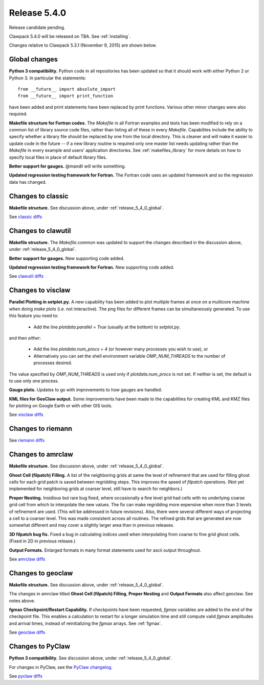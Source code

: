 

.. comment: Change master to v5.4.0 in github links below once release is tagged

.. _release_5_4_0:

==========================
Release 5.4.0
==========================

Release candidate pending.

Clawpack 5.4.0 will be released on TBA.  See :ref:`installing`.

Changes relative to Clawpack 5.3.1 (November 9, 2015) are shown below.

.. _release_5_4_0_global:

Global changes
--------------

**Python 3 compatibility.** Python code in all repositories has been updated so
that it should work with either Python 2 or Python 3.  In particular the
statements::

    from __future__ import absolute_import
    from __future__ import print_function

have been added and print statements have been replaced by print functions.
Various other minor changes were also required.

**Makefile structure for Fortran codes.** 
The `Makefile` in all Fortran examples and tests has been
modified to rely on a common list of library source code files,
rather than listing all of these in every `Makefile`.  Capabilites include
the ability to specify whether a library file should be replaced
by one from the local directory.  This is cleaner and will make it
easier to update code in the future -- if a new library routine is
required only one master list needs updating rather than the
`Makefile` in every example and users' application directories.
See :ref:`makefiles_library` for more details on how to specify
local files in place of default library files.

**Better support for gauges.**
@mandli will write something.

**Updated regression testing framework for Fortran.**
The Fortran code uses an updated framework and so the regression data has
changed.

Changes to classic
------------------

**Makefile structure.** See discussion above, under
:ref:`release_5_4_0_global`.

See `classic diffs
<https://github.com/clawpack/classic/compare/v5.3.1...master>`_

Changes to clawutil
-------------------

**Makefile structure.** The `Makefile.common` was updated to support the
changes described in the discussion above, under
:ref:`release_5_4_0_global`.

**Better support for gauges.**  
New supporting code added.

**Updated regression testing framework for Fortran.**
New supporting code added.

See `clawutil diffs
<https://github.com/clawpack/clawutil/compare/v5.3.1...master>`_

Changes to visclaw
------------------

**Parallel Plotting in setplot.py.**
A new capability has been added to plot multiple frames at once  on
a multicore machine when doing `make plots` (i.e. not interactive).
The png files for different frames can be simultaneously generated.
To use this feature you need to:

 - Add the line `plotdata.parallel = True` (usually at the 
   bottom) to `setplot.py`.

and then *either*:

 - Add the line `plotdata.num_procs = 4` (or however many processes you
   wish to use), or

 - Alternatively you can set the shell environment variable 
   `OMP_NUM_THREADS` to the number of processes desired.  

The value specified by `OMP_NUM_THREADS` is used only if
`plotdata.num_procs` is not set.  If neither is set, the default
is to use only one process.

**Gauge plots.** 
Updates to go with improvements to how gauges are handled.

**KML files for GeoClaw output.**
Some improvements have been made to the capabilities for creating KML and
KMZ files for plotting on Google Earth or with other GIS tools.

See `visclaw diffs
<https://github.com/clawpack/visclaw/compare/v5.3.1...master>`_

Changes to riemann
------------------

See `riemann diffs
<https://github.com/clawpack/riemann/compare/v5.3.1...master>`_

Changes to amrclaw
------------------

**Makefile structure.** See discussion above, under
:ref:`release_5_4_0_global`.

**Ghost Cell  (filpatch) Filling.**
A list of the neighboring grids at same the level of refinement 
that are used for filling ghost cells for each grid patch is saved between
regridding steps. This improves the speed of `filpatch`
operations. (Not yet implemented for neighboring grids at coarser level,
still have to search for neighbors.)

**Proper Nesting.**
Insidious but rare bug fixed, where occasionally a fine level grid had
cells with no underlying coarse grid cell from which to interpolate the
new values.  The fix can make regridding more expensive when more than 3
levels of refinement are used. (This will be addressed in future
revisions).  Also, there were several different ways of projecting a
cell to a coarser level. This was made consistent across all routines.
The refined grids that are generated are now somewhat different and may
cover a slightly larger area than in previous releases.

**3D filpatch bug fix.**
Fixed a bug in calculating indices used when interpolating from coarse to fine
grid ghost cells. (Fixed in 2D in previous release.) 

**Output Formats.**
Enlarged formats in many format statements used for ascii output
throughout.

See `amrclaw diffs
<https://github.com/clawpack/amrclaw/compare/v5.3.1...master>`_

Changes to geoclaw
------------------

**Makefile structure.** See discussion above, under
:ref:`release_5_4_0_global`.

The changes in amrclaw titled **Ghost Cell  (filpatch) Filling**,
**Proper Nesting** and **Output Formats**
also affect geoclaw. See notes above.

**fgmax Checkpoint/Restart Capability.**
If checkpoints have been requested, `fgmax` variables are 
added to the end of the checkpoint file. This enables a calculation to
restart for a longer simulation time and still compute valid `fgmax` 
amplitudes and arrival times,  instead of reinitializing the `fgmax` arrays.
See :ref:`fgmax`.

See `geoclaw diffs
<https://github.com/clawpack/geoclaw/compare/v5.3.1...master>`_


Changes to PyClaw
------------------

**Python 3 compatibility.** See discussion above, under
:ref:`release_5_4_0_global`.

For changes in PyClaw, see the `PyClaw changelog
<https://github.com/clawpack/pyclaw/blob/master/CHANGES.md>`_.

See `pyclaw diffs
<https://github.com/clawpack/pyclaw/compare/v5.3.1...master>`_

